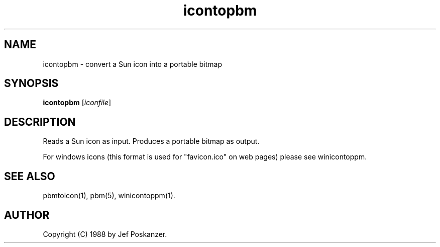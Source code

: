 .TH icontopbm 1 "31 August 1988"
.IX icontopbm
.SH NAME
icontopbm - convert a Sun icon into a portable bitmap
.SH SYNOPSIS
.B icontopbm
.RI [ iconfile ]
.SH DESCRIPTION
Reads a Sun icon as input.
.IX Sun
.IX "Sun icon format"
Produces a portable bitmap as output.

For windows icons (this format is used for "favicon.ico" on web pages) please
see winicontoppm.

.SH "SEE ALSO"
pbmtoicon(1), pbm(5), winicontoppm(1).
.SH AUTHOR
Copyright (C) 1988 by Jef Poskanzer.
.\" Permission to use, copy, modify, and distribute this software and its
.\" documentation for any purpose and without fee is hereby granted, provided
.\" that the above copyright notice appear in all copies and that both that
.\" copyright notice and this permission notice appear in supporting
.\" documentation.  This software is provided "as is" without express or
.\" implied warranty.
